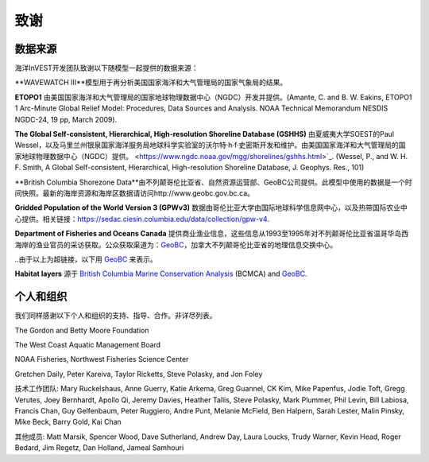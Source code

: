 .. _致谢:

****
致谢
****

数据来源
========

海洋InVEST开发团队致谢以下随模型一起提供的数据来源：

**WAVEWATCH III**模型用于再分析美国国家海洋和大气管理局的国家气象局的结果。

**ETOPO1** 由美国国家海洋和大气管理局的国家地球物理数据中心（NGDC）开发并提供。(Amante, C. and B. W. Eakins, ETOPO1 1 Arc-Minute Global Relief Model: Procedures, Data Sources and Analysis. NOAA Technical Memorandum NESDIS NGDC-24, 19 pp, March 2009).

**The Global Self-consistent, Hierarchical, High-resolution Shoreline Database
(GSHHS)** 由夏威夷大学SOEST的Paul Wessel，以及马里兰州银泉国家海洋服务局地球科学实验室的沃尔特·h·f·史密斯开发和维护。由美国国家海洋和大气管理局的国家地球物理数据中心（NGDC）提供。
<https://www.ngdc.noaa.gov/mgg/shorelines/gshhs.html>`_.
(Wessel, P., and W. H. F. Smith, A Global Self-consistent, Hierarchical,
High-resolution Shoreline Database, J. Geophys. Res., 101)

**British Columbia Shorezone Data**由不列颠哥伦比亚省、自然资源运营部、GeoBC公司提供。此模型中使用的数据是一个时间快照。最新的海岸资源和海岸区数据请访问http://www.geobc.gov.bc.ca。

**Gridded Population of the World Version 3 (GPWv3)** 数据由哥伦比亚大学由国际地球科学信息网中心，以及热带国际农业中心提供。相关链接：https://sedac.ciesin.columbia.edu/data/collection/gpw-v4.

**Department of Fisheries and Oceans Canada** 提供商业渔业信息，这些信息从1993至1995年对不列颠哥伦比亚省温哥华岛西海岸的渔业官员的采访获取。公众获取渠道为：`GeoBC <http://geobc.gov.bc.ca/>`_，加拿大不列颠哥伦比亚省的地理信息交换中心。

..由于以上为超链接，以下用 `GeoBC`_ 来表示。

**Habitat layers** 源于 `British Columbia Marine Conservation Analysis <https://bcmca.ca/>`_ (BCMCA) and `GeoBC`_.


个人和组织
==========
我们同样感谢以下个人和组织的支持、指导、合作。非详尽列表。

The Gordon and Betty Moore Foundation

The West Coast Aquatic Management Board

NOAA Fisheries, Northwest Fisheries Science Center

Gretchen Daily, Peter Kareiva, Taylor Ricketts, Steve Polasky, and Jon Foley

技术工作团队: Mary Ruckelshaus, Anne Guerry, Katie Arkema,
Greg Guannel, CK Kim, Mike Papenfus, Jodie Toft, Gregg Verutes, Joey Bernhardt,
Apollo Qi, Jeremy Davies, Heather Tallis, Steve Polasky, Mark Plummer,
Phil Levin, Bill Labiosa, Francis Chan, Guy Gelfenbaum, Peter Ruggiero,
Andre Punt, Melanie McField, Ben Halpern, Sarah Lester, Malin Pinsky,
Mike Beck, Barry Gold, Kai Chan

其他成员: Matt Marsik, Spencer Wood, Dave Sutherland, Andrew Day, Laura Loucks,
Trudy Warner, Kevin Head, Roger Bedard, Jim Regetz, Dan Holland,
Jameal Samhouri


